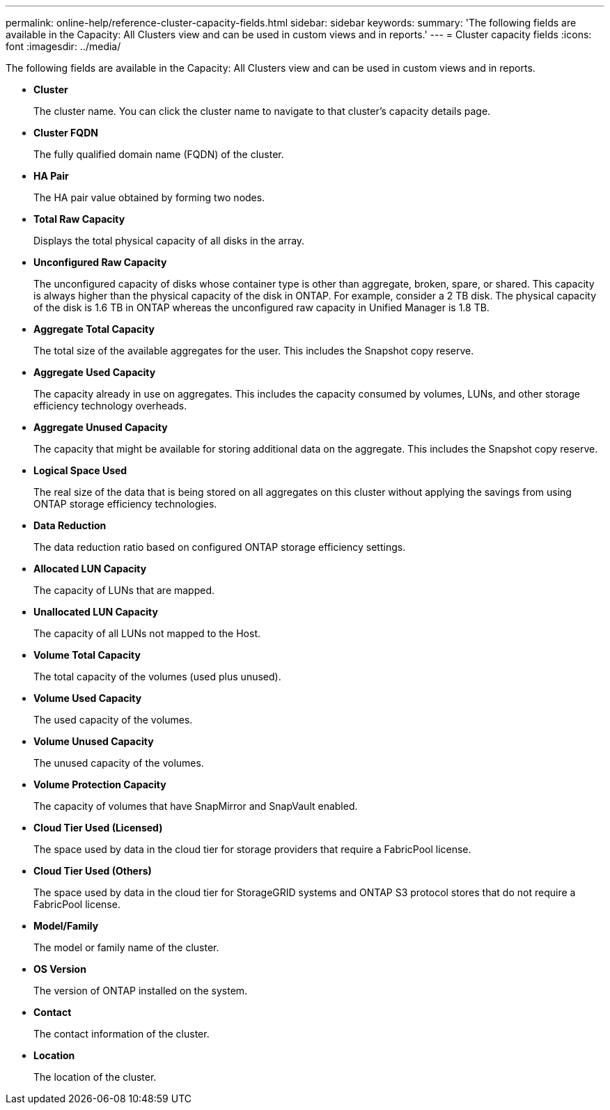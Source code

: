 ---
permalink: online-help/reference-cluster-capacity-fields.html
sidebar: sidebar
keywords: 
summary: 'The following fields are available in the Capacity: All Clusters view and can be used in custom views and in reports.'
---
= Cluster capacity fields
:icons: font
:imagesdir: ../media/

[.lead]
The following fields are available in the Capacity: All Clusters view and can be used in custom views and in reports.

* *Cluster*
+
The cluster name. You can click the cluster name to navigate to that cluster's capacity details page.

* *Cluster FQDN*
+
The fully qualified domain name (FQDN) of the cluster.

* *HA Pair*
+
The HA pair value obtained by forming two nodes.

* *Total Raw Capacity*
+
Displays the total physical capacity of all disks in the array.

* *Unconfigured Raw Capacity*
+
The unconfigured capacity of disks whose container type is other than aggregate, broken, spare, or shared. This capacity is always higher than the physical capacity of the disk in ONTAP. For example, consider a 2 TB disk. The physical capacity of the disk is 1.6 TB in ONTAP whereas the unconfigured raw capacity in Unified Manager is 1.8 TB.

* *Aggregate Total Capacity*
+
The total size of the available aggregates for the user. This includes the Snapshot copy reserve.

* *Aggregate Used Capacity*
+
The capacity already in use on aggregates. This includes the capacity consumed by volumes, LUNs, and other storage efficiency technology overheads.

* *Aggregate Unused Capacity*
+
The capacity that might be available for storing additional data on the aggregate. This includes the Snapshot copy reserve.

* *Logical Space Used*
+
The real size of the data that is being stored on all aggregates on this cluster without applying the savings from using ONTAP storage efficiency technologies.

* *Data Reduction*
+
The data reduction ratio based on configured ONTAP storage efficiency settings.

* *Allocated LUN Capacity*
+
The capacity of LUNs that are mapped.

* *Unallocated LUN Capacity*
+
The capacity of all LUNs not mapped to the Host.

* *Volume Total Capacity*
+
The total capacity of the volumes (used plus unused).

* *Volume Used Capacity*
+
The used capacity of the volumes.

* *Volume Unused Capacity*
+
The unused capacity of the volumes.

* *Volume Protection Capacity*
+
The capacity of volumes that have SnapMirror and SnapVault enabled.

* *Cloud Tier Used (Licensed)*
+
The space used by data in the cloud tier for storage providers that require a FabricPool license.

* *Cloud Tier Used (Others)*
+
The space used by data in the cloud tier for StorageGRID systems and ONTAP S3 protocol stores that do not require a FabricPool license.

* *Model/Family*
+
The model or family name of the cluster.

* *OS Version*
+
The version of ONTAP installed on the system.

* *Contact*
+
The contact information of the cluster.

* *Location*
+
The location of the cluster.
